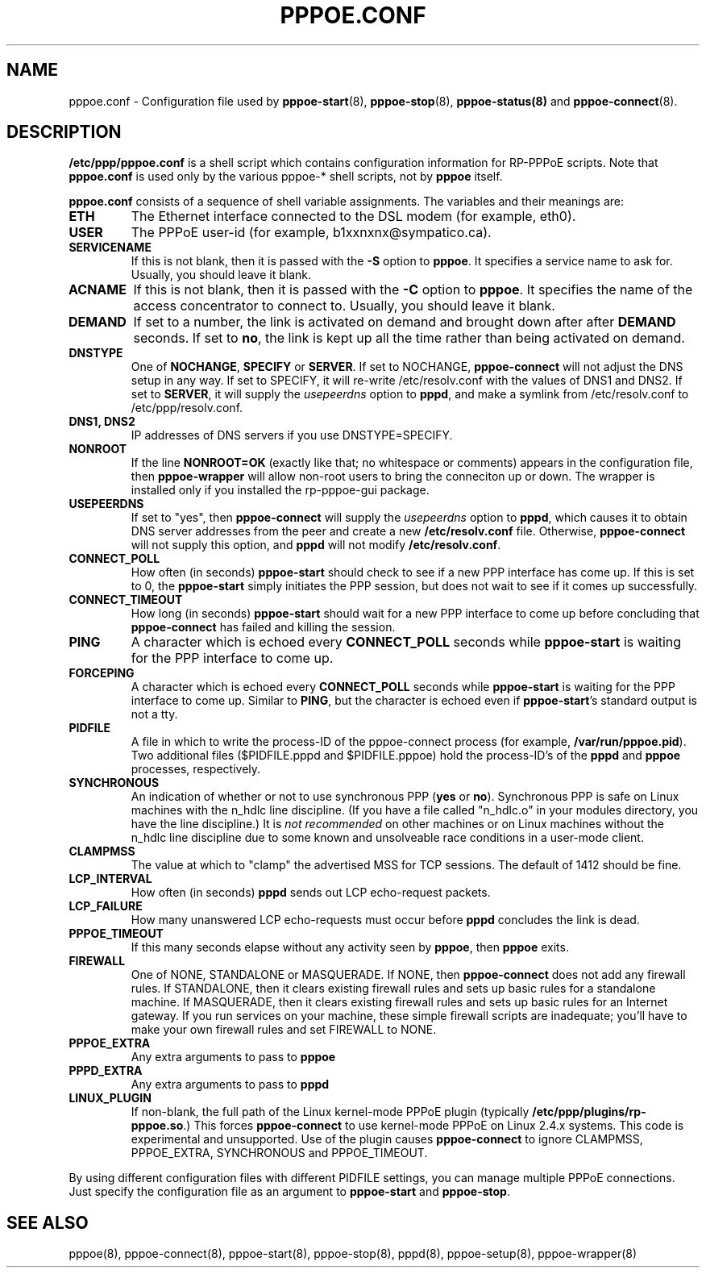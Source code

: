 .\" LIC: GPL
.TH PPPOE.CONF 5 "21 February 2000"
.UC 4
.SH NAME
pppoe.conf \- Configuration file used by \fBpppoe-start\fR(8),
\fBpppoe-stop\fR(8), \fBpppoe-status(8)\fR and \fBpppoe-connect\fR(8).

.SH DESCRIPTION
\fB/etc/ppp/pppoe.conf\fR is a shell script which contains configuration
information for RP-PPPoE scripts.  Note that \fBpppoe.conf\fR
is used only by the various pppoe-* shell scripts, not by \fBpppoe\fR
itself.

\fBpppoe.conf\fR consists of a sequence of shell variable assignments.
The variables and their meanings are:

.TP
.B ETH
The Ethernet interface connected to the DSL modem (for example, eth0).

.TP
.B USER
The PPPoE user-id (for example, b1xxnxnx@sympatico.ca).

.TP
.B SERVICENAME
If this is not blank, then it is passed with the \fB\-S\fR option to
\fBpppoe\fR.  It specifies a service name to ask for.  Usually, you
should leave it blank.

.TP
.B ACNAME
If this is not blank, then it is passed with the \fB\-C\fR option to
\fBpppoe\fR.  It specifies the name of the access concentrator to connect
to.  Usually, you should leave it blank.

.TP
.B DEMAND
If set to a number, the link is activated on demand and brought down
after after \fBDEMAND\fR seconds.  If set to \fBno\fR, the link is kept
up all the time rather than being activated on demand.

.TP
.B DNSTYPE
One of \fBNOCHANGE\fR, \fBSPECIFY\fR or \fBSERVER\fR.  If
set to NOCHANGE, \fBpppoe-connect\fR will not adjust the DNS setup in
any way.  If set to SPECIFY, it will re-write /etc/resolv.conf with
the values of DNS1 and DNS2.  If set to \fBSERVER\fR, it will
supply the \fIusepeerdns\fR option to \fBpppd\fR, and make a symlink
from /etc/resolv.conf to /etc/ppp/resolv.conf.

.TP
.B DNS1, DNS2
IP addresses of DNS servers if you use DNSTYPE=SPECIFY.

.TP
.B NONROOT
If the line \fBNONROOT=OK\fR (exactly like that; no whitespace or comments)
appears in the configuration file, then \fBpppoe-wrapper\fR will allow
non-root users to bring the conneciton up or down.  The wrapper is installed
only if you installed the rp-pppoe-gui package.

.TP
.B USEPEERDNS
If set to "yes", then \fBpppoe-connect\fR will supply the \fIusepeerdns\fR
option to \fBpppd\fR, which causes it to obtain DNS server addresses
from the peer and create a new \fB/etc/resolv.conf\fR file.  Otherwise,
\fBpppoe-connect\fR will not supply this option, and \fBpppd\fR will not
modify \fB/etc/resolv.conf\fR.

.TP
.B CONNECT_POLL
How often (in seconds) \fBpppoe-start\fR should check to see if a new PPP
interface has come up.  If this is set to 0, the \fBpppoe-start\fR simply
initiates the PPP session, but does not wait to see if it comes up
successfully.

.TP
.B CONNECT_TIMEOUT
How long (in seconds) \fBpppoe-start\fR should wait for a new PPP interface
to come up before concluding that \fBpppoe-connect\fR has failed and killing
the session.

.TP
.B PING
A character which is echoed every \fBCONNECT_POLL\fR seconds while
\fBpppoe-start\fR is waiting for the PPP interface to come up.

.TP
.B FORCEPING
A character which is echoed every \fBCONNECT_POLL\fR seconds while
\fBpppoe-start\fR is waiting for the PPP interface to come up.  Similar
to \fBPING\fR, but the character is echoed even if \fBpppoe-start\fR's
standard output is not a tty.

.TP
.B PIDFILE
A file in which to write the process-ID of the pppoe-connect process
(for example, \fB/var/run/pppoe.pid\fR).  Two additional files
($PIDFILE.pppd and $PIDFILE.pppoe) hold the process-ID's of the
\fBpppd\fR and \fBpppoe\fR processes, respectively.

.TP
.B SYNCHRONOUS
An indication of whether or not to use synchronous PPP (\fByes\fR or
\fBno\fR).  Synchronous PPP is safe on Linux machines with the n_hdlc
line discipline.  (If you have a file called "n_hdlc.o" in your
modules directory, you have the line discipline.)  It is \fInot
recommended\fR on other machines or on Linux machines without the
n_hdlc line discipline due to some known and unsolveable race
conditions in a user-mode client.

.TP
.B CLAMPMSS
The value at which to "clamp" the advertised MSS for TCP sessions.  The
default of 1412 should be fine.

.TP
.B LCP_INTERVAL
How often (in seconds) \fBpppd\fR sends out LCP echo-request packets.

.TP
.B LCP_FAILURE
How many unanswered LCP echo-requests must occur before \fBpppd\fR
concludes the link is dead.

.TP
.B PPPOE_TIMEOUT
If this many seconds elapse without any activity seen by \fBpppoe\fR,
then \fBpppoe\fR exits.

.TP
.B FIREWALL
One of NONE, STANDALONE or MASQUERADE.  If NONE, then \fBpppoe-connect\fR does
not add any firewall rules.  If STANDALONE, then it clears existing firewall
rules and sets up basic rules for a standalone machine.  If MASQUERADE, then
it clears existing firewall rules and sets up basic rules for an Internet
gateway.  If you run services on your machine, these simple firewall scripts
are inadequate; you'll have to make your own firewall rules and set FIREWALL
to NONE.

.TP
.B PPPOE_EXTRA
Any extra arguments to pass to \fBpppoe\fR

.TP
.B PPPD_EXTRA
Any extra arguments to pass to \fBpppd\fR

.TP
.B LINUX_PLUGIN
If non-blank, the full path of the Linux kernel-mode PPPoE plugin
(typically \fB/etc/ppp/plugins/rp-pppoe.so\fR.)  This forces
\fBpppoe-connect\fR to use kernel-mode PPPoE on Linux 2.4.x systems.
This code is experimental and unsupported.  Use of the plugin causes
\fBpppoe-connect\fR to ignore CLAMPMSS, PPPOE_EXTRA, SYNCHRONOUS and
PPPOE_TIMEOUT.

.P
By using different configuration files with different PIDFILE
settings, you can manage multiple PPPoE connections.  Just specify the
configuration file as an argument to \fBpppoe-start\fR and \fBpppoe-stop\fR.

.SH SEE ALSO
pppoe(8), pppoe-connect(8), pppoe-start(8), pppoe-stop(8), pppd(8), pppoe-setup(8),
pppoe-wrapper(8)

